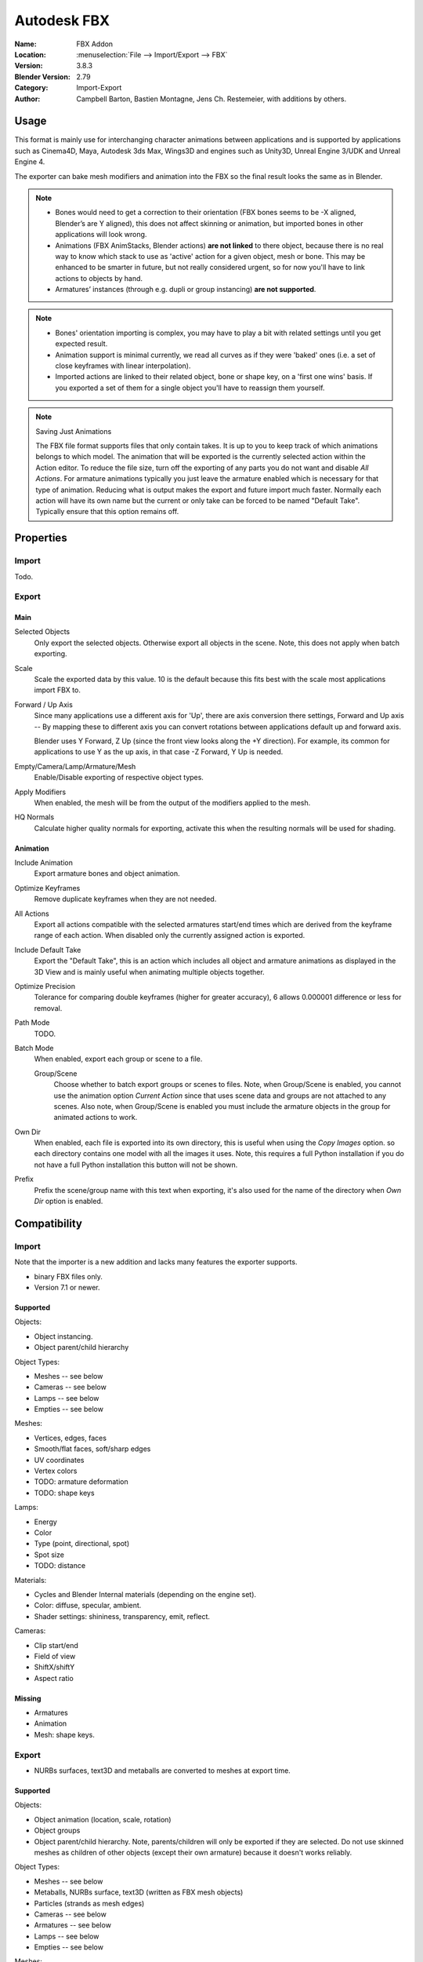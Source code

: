 
************
Autodesk FBX
************

:Name: FBX Addon
:Location: :menuselection:`File --> Import/Export --> FBX`
:Version: 3.8.3
:Blender Version: 2.79
:Category: Import-Export
:Author: Campbell Barton, Bastien Montagne, Jens Ch. Restemeier, with additions by others.


Usage
=====

This format is mainly use for interchanging character animations between applications
and is supported by applications such as Cinema4D, Maya, Autodesk 3ds Max, Wings3D and
engines such as Unity3D, Unreal Engine 3/UDK and Unreal Engine 4.

The exporter can bake mesh modifiers and animation into the FBX so the final result looks the same as in Blender.

.. note::

   - Bones would need to get a correction to their orientation
     (FBX bones seems to be -X aligned, Blender’s are Y aligned),
     this does not affect skinning or animation, but imported bones in other applications will look wrong.
   - Animations (FBX AnimStacks, Blender actions) **are not linked** to there object,
     because there is no real way to know which stack to use as 'active' action for a given object, mesh or bone.
     This may be enhanced to be smarter in future, but not really considered urgent,
     so for now you'll have to link actions to objects by hand.
   - Armatures’ instances (through e.g. dupli or group instancing) **are not supported**.

.. note::

   - Bones' orientation importing is complex, you may have to play a bit with
     related settings until you get expected result.
   - Animation support is minimal currently, we read all curves as if they were 'baked' ones
     (i.e. a set of close keyframes with linear interpolation).
   - Imported actions are linked to their related object, bone or shape key, on a 'first one wins' basis.
     If you exported a set of them for a single object you'll have to reassign them yourself.

.. note:: Saving Just Animations

   The FBX file format supports files that only contain takes.
   It is up to you to keep track of which animations belongs to which model.
   The animation that will be exported is the currently selected action within the Action editor.
   To reduce the file size, turn off the exporting of any parts you do not want and disable *All Actions*.
   For armature animations typically you just leave the armature enabled which is necessary for that type of animation.
   Reducing what is output makes the export and future import much faster.
   Normally each action will have its own name but the current or
   only take can be forced to be named "Default Take". Typically ensure that this option remains off.


Properties
==========

Import
------

Todo.


Export
------

Main
^^^^

Selected Objects
   Only export the selected objects. Otherwise export all objects in the scene.
   Note, this does not apply when batch exporting.
Scale
   Scale the exported data by this value. 10 is the default because this
   fits best with the scale most applications import FBX to.
Forward / Up Axis
   Since many applications use a different axis for 'Up', there are axis conversion there settings,
   Forward and Up axis -- By mapping these to different axis you can convert rotations
   between applications default up and forward axis.

   Blender uses Y Forward, Z Up (since the front view looks along the +Y direction).
   For example, its common for applications to use Y as the up axis, in that case -Z Forward, Y Up is needed.
Empty/Camera/Lamp/Armature/Mesh
   Enable/Disable exporting of respective object types.
Apply Modifiers
   When enabled, the mesh will be from the output of the modifiers applied to the mesh.
HQ Normals
   Calculate higher quality normals for exporting, activate this when the resulting normals will be used for shading.


Animation
^^^^^^^^^

Include Animation
   Export armature bones and object animation.
Optimize Keyframes
   Remove duplicate keyframes when they are not needed.
All Actions
   Export all actions compatible with the selected armatures
   start/end times which are derived from the keyframe range of each action.
   When disabled only the currently assigned action is exported.
Include Default Take
   Export the "Default Take", this is an action which includes all object and
   armature animations as displayed in the 3D View and is mainly useful when
   animating multiple objects together.
Optimize Precision
   Tolerance for comparing double keyframes (higher for greater accuracy),
   6 allows 0.000001 difference or less for removal.
Path Mode
   TODO.
Batch Mode
   When enabled, export each group or scene to a file.

   Group/Scene
      Choose whether to batch export groups or scenes to files.
      Note, when Group/Scene is enabled, you cannot use the animation option *Current Action*
      since that uses scene data and groups are not attached to any scenes.
      Also note, when Group/Scene is enabled you must include the armature objects
      in the group for animated actions to work.
Own Dir
   When enabled, each file is exported into its own directory,
   this is useful when using the *Copy Images* option. so each directory contains
   one model with all the images it uses. Note, this requires a full Python installation
   if you do not have a full Python installation this button will not be shown.
Prefix
   Prefix the scene/group name with this text when exporting,
   it's also used for the name of the directory when *Own Dir* option is enabled.


Compatibility
=============

Import
------

Note that the importer is a new addition and lacks many features the exporter supports.

- binary FBX files only.
- Version 7.1 or newer.


Supported
^^^^^^^^^

Objects:

- Object instancing.
- Object parent/child hierarchy

Object Types:

- Meshes -- see below
- Cameras -- see below
- Lamps -- see below
- Empties -- see below

Meshes:

- Vertices, edges, faces
- Smooth/flat faces, soft/sharp edges
- UV coordinates
- Vertex colors
- TODO: armature deformation
- TODO: shape keys

Lamps:

- Energy
- Color
- Type (point, directional, spot)
- Spot size
- TODO: distance

Materials:

- Cycles and Blender Internal materials (depending on the engine set).
- Color: diffuse, specular, ambient.
- Shader settings: shininess, transparency, emit, reflect.

Cameras:

- Clip start/end
- Field of view
- ShiftX/shiftY
- Aspect ratio


Missing
^^^^^^^

- Armatures
- Animation
- Mesh: shape keys.


Export
------

- NURBs surfaces, text3D and metaballs are converted to meshes at export time.


Supported
^^^^^^^^^

Objects:

- Object animation (location, scale, rotation)
- Object groups
- Object parent/child hierarchy. Note, parents/children will only be exported if they are selected.
  Do not use skinned meshes as children of other objects (except their own armature) because it doesn't works reliably.

Object Types:

- Meshes -- see below
- Metaballs, NURBs surface, text3D (written as FBX mesh objects)
- Particles (strands as mesh edges)
- Cameras -- see below
- Armatures -- see below
- Lamps -- see below
- Empties -- see below

Meshes:

- Vertices, edges, faces, normals
- Smooth/flat faces, soft/sharp edges
- UV coordinates (multiple named layers supported)
- Vertex colors (multiple named layers supported)
- Armature deformation -- Only one armature modifier can be used on each mesh.
  Armature envelopes will only work when the mesh *Modifier* option is enabled,
  otherwise they must be manually converted to weight groups before exporting.
- Shape keys -- Currently shape keys will only be written if modifiers are disabled,
  or if the modifiers keep the same number of vertices, note that when exporting shapes
  with *Apply Modifiers* enabled no other shapes should be displayed since the shape will
  be applied on top of the mesh that is exported.

Armatures:

- Bones -- Bone use the same namespace as objects, naming collisions are solved by the exporter.
- Parent bones -- Meshes with parent bones are exported as weighted meshes.
- Animation -- Animated armatures are exported with keyframes,
  The results of constraints and IKs etc. will be exported however,
  the constraints and other settings are not saved into the FBX file.
- Actions (multiple actions to FBX Takes) -- When the "All Actions" option is enabled,
  actions will be exported for each armature when an action has at least one name that matches an armatures bone.

Lamps:

- Energy
- Color
- Distance
- Type (point, directional, spot)
- Spot Size

Materials:

- Color: diffuse, specular, ambient.
- Shader settings: shininess, transparency, emit.
- Shader (Phong or Lambert)
- Shadeless
- Images texface -- Material textures are not supported.

Cameras:

- Clip start/end
- Field of view
- ShiftX/shiftY
- Aspect ratio


Missing
^^^^^^^

Some of the following features are missing because they
are not supported by the FBX format, others may be added later.

- Object instancing -- exported objects do not shared data,
  instanced objects will each be written with their own data.
- Material textures -- only texface images are supported.
- Vertex shape keys -- FBX supports them but this exporter does not write them yet.
- Animated fluid simulation -- FBX does not support this kind of animation,
  You can however use the OBJ exporter to write a sequence of files.
- Constraints -- The result of using constraints is exported as a keyframe animation
  however the constraints themselves are not saved in the FBX.
- Dupli-objects -- At the moment dupli-objects are only written in static scenes (when animation is disabled).
